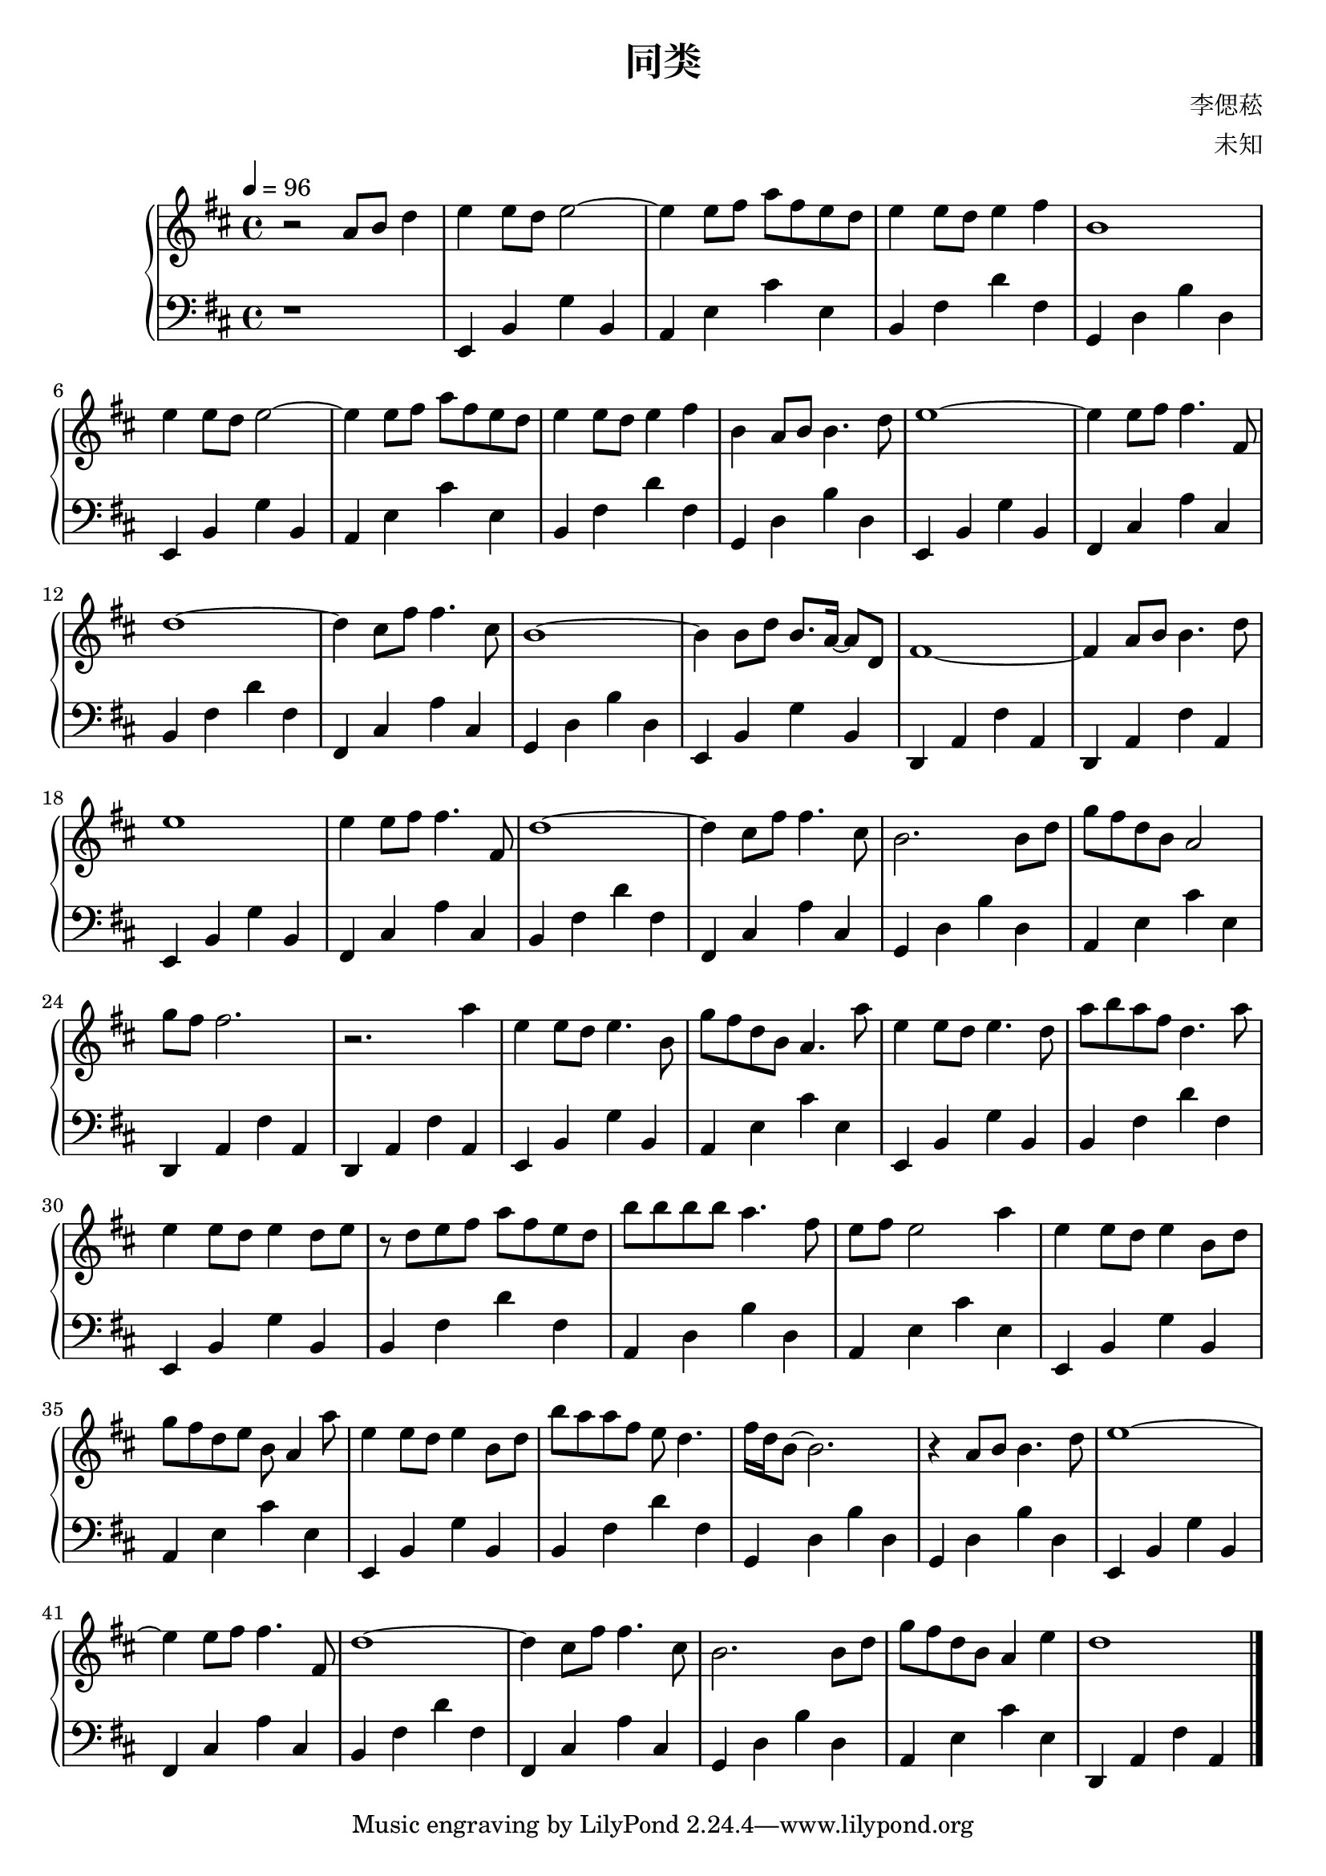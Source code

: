 %{ 同类 孙燕姿 %}

\version "2.22.0"

\header {
  title = "同类"
  composer = "李偲菘"
  arranger = "未知"
}

upper = \relative c'' {
  \clef treble
  \key d \major
  \tempo 4 = 96

  r2 a8 b d4 | e e8 d e2~ | e4 e8 fis a8 fis e d | e4 e8 d e4 fis |
  b,1 | e4 e8 d e2~ | e4 e8 fis a8 fis e d | e4 e8 d e4 fis |
  b, a8 b b4. d8 | e1~ | e4 e8 fis fis4. fis,8 | d'1~ |
  d4 cis8 fis fis4. cis8 | b1~ | b4 b8 d b8. a16~ a8 d, | fis1~ |
  fis4 a8 b b4. d8 | e1 | e4 e8 fis fis4. fis,8 | d'1~ |
  d4 cis8 fis fis4. cis8 | b2. b8 d | g8 fis d b a2 | g'8 fis fis2. |
  r2. a4 | e e8 d e4. b8 | g'8 fis d b a4. a'8 | e4 e8 d e4. d8 |
  a'8 b a fis d4. a'8 | e4 e8 d e4 d8 e | r8 d8 e fis a fis e d | b'8 b b b a4. fis8 |
  e fis e2 a4 | e e8 d e4 b8 d | g fis d e b a4 a'8 | e4 e8 d e4 b8 d |
  b' a a fis e d4. | fis16 d b8~ b2. | r4 a8 b b4. d8 | e1~ |
  e4 e8 fis fis4. fis,8 | d'1~ | d4 cis8 fis fis4. cis8 | b2. b8 d |
  g fis d b a4 e' | d1

  \bar "|."
}

lower = \relative c {
  \clef bass
  \key d \major

  r1 | e,4 b' g' b, | a e' cis' e, | b fis' d' fis, |
  g, d' b' d, | e, b' g' b, | a e' cis' e, | b fis' d' fis, |
  g, d' b' d, | e, b' g' b, | fis cis' a' cis, | b fis' d' fis, |
  fis, cis' a' cis, | g d' b' d, | e, b' g' b, | d, a' fis' a, |
  d, a' fis' a, | e b' g' b, | fis cis' a' cis, | b fis' d' fis, |
  fis, cis' a' cis, | g d' b' d, | a e' cis' e, | d, a' fis' a, |
  d, a' fis' a, | e b' g' b, | a e' cis' e, | e, b' g' b, |
  b fis' d' fis, | e, b' g' b, | b fis' d' fis, | a, d b' d, |
  a e' cis' e, | e, b' g' b, | a e' cis' e, | e, b' g' b, |
  b fis' d' fis, | g, d' b' d, | g, d' b' d, | e, b' g' b, |
  fis cis' a' cis, | b fis' d' fis, | fis, cis' a' cis, | g d' b' d, |
  a e' cis' e, | d, a' fis' a,
}

\score {
  \new PianoStaff
  <<
    \new Staff = "up" \upper
    \new Staff = "down" \lower
  >>
}